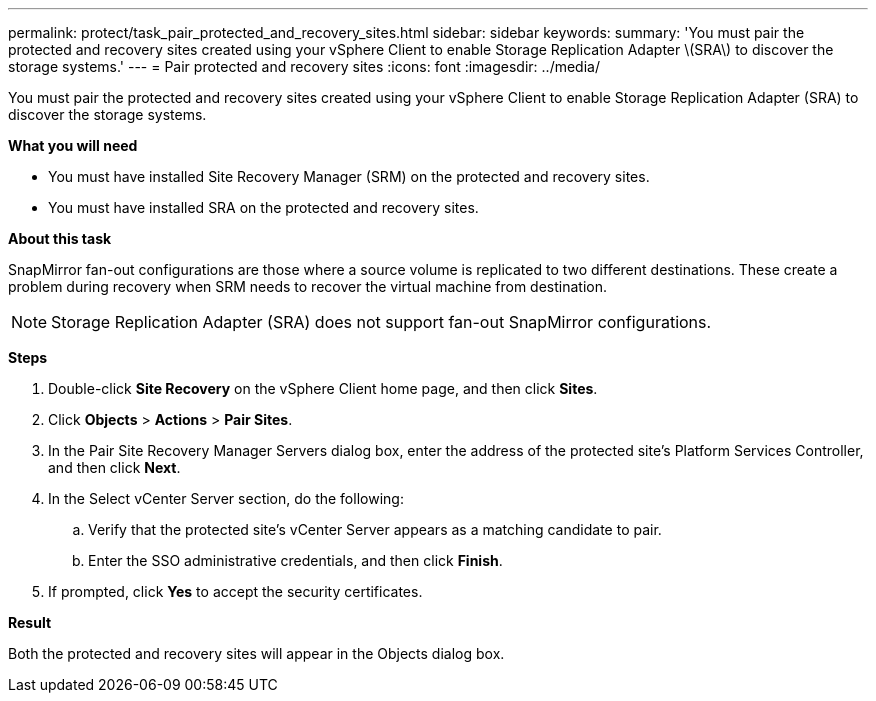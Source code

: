 ---
permalink: protect/task_pair_protected_and_recovery_sites.html
sidebar: sidebar
keywords:
summary: 'You must pair the protected and recovery sites created using your vSphere Client to enable Storage Replication Adapter \(SRA\) to discover the storage systems.'
---
= Pair protected and recovery sites
:icons: font
:imagesdir: ../media/

[.lead]
You must pair the protected and recovery sites created using your vSphere Client to enable Storage Replication Adapter (SRA) to discover the storage systems.

*What you will need*

* You must have installed Site Recovery Manager (SRM) on the protected and recovery sites.
* You must have installed SRA on the protected and recovery sites.

*About this task*

SnapMirror fan-out configurations are those where a source volume is replicated to two different destinations. These create a problem during recovery when SRM needs to recover the virtual machine from destination.

NOTE: Storage Replication Adapter (SRA) does not support fan-out SnapMirror configurations.

*Steps*

. Double-click *Site Recovery* on the vSphere Client home page, and then click *Sites*.
. Click *Objects* > *Actions* > *Pair Sites*.
. In the Pair Site Recovery Manager Servers dialog box, enter the address of the protected site's Platform Services Controller, and then click *Next*.
. In the Select vCenter Server section, do the following:
 .. Verify that the protected site's vCenter Server appears as a matching candidate to pair.
 .. Enter the SSO administrative credentials, and then click *Finish*.
. If prompted, click *Yes* to accept the security certificates.

*Result*

Both the protected and recovery sites will appear in the Objects dialog box.
